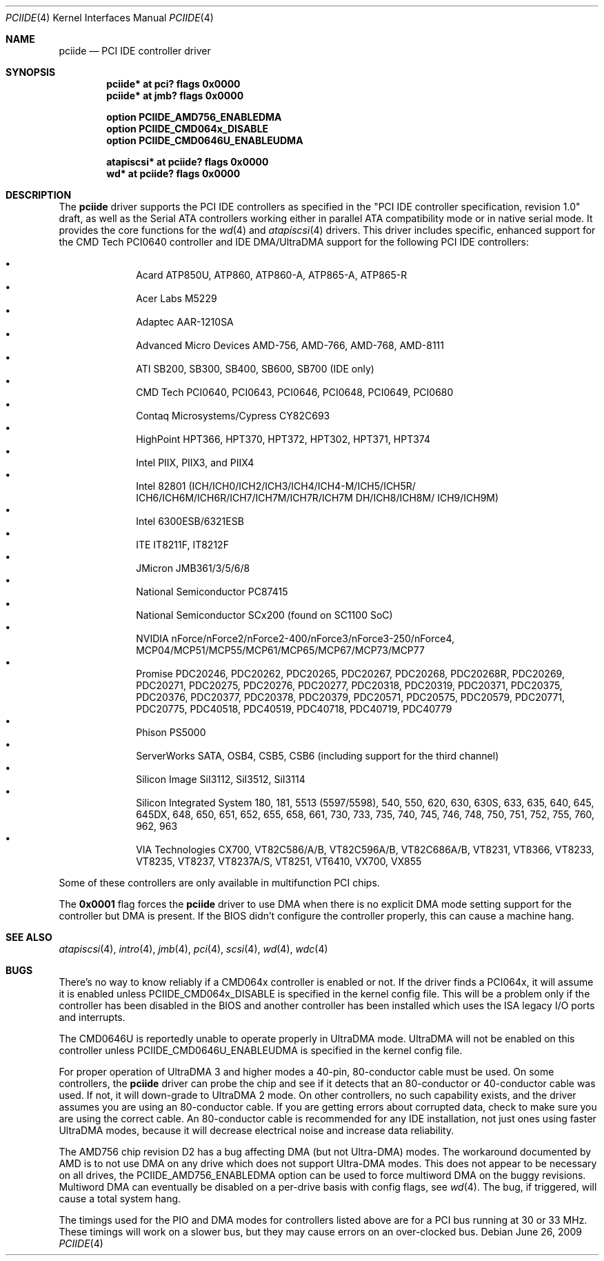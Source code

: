 .\"	$OpenBSD: pciide.4,v 1.83 2009/09/29 17:51:08 deraadt Exp $
.\"	$NetBSD: pciide.4,v 1.8 1999/03/16 01:19:17 garbled Exp $
.\"
.\" Copyright (c) 1998 Manuel Bouyer.
.\"
.\" Redistribution and use in source and binary forms, with or without
.\" modification, are permitted provided that the following conditions
.\" are met:
.\" 1. Redistributions of source code must retain the above copyright
.\"    notice, this list of conditions and the following disclaimer.
.\" 2. Redistributions in binary form must reproduce the above copyright
.\"    notice, this list of conditions and the following disclaimer in the
.\"    documentation and/or other materials provided with the distribution.
.\" 3. All advertising materials mentioning features or use of this software
.\"    must display the following acknowledgement:
.\"	This product includes software developed by the University of
.\"	California, Berkeley and its contributors.
.\" 4. Neither the name of the University nor the names of its contributors
.\"    may be used to endorse or promote products derived from this software
.\"    without specific prior written permission.
.\"
.\" THIS SOFTWARE IS PROVIDED BY THE REGENTS AND CONTRIBUTORS ``AS IS'' AND
.\" ANY EXPRESS OR IMPLIED WARRANTIES, INCLUDING, BUT NOT LIMITED TO, THE
.\" IMPLIED WARRANTIES OF MERCHANTABILITY AND FITNESS FOR A PARTICULAR PURPOSE
.\" ARE DISCLAIMED.  IN NO EVENT SHALL THE REGENTS OR CONTRIBUTORS BE LIABLE
.\" FOR ANY DIRECT, INDIRECT, INCIDENTAL, SPECIAL, EXEMPLARY, OR CONSEQUENTIAL
.\" DAMAGES (INCLUDING, BUT NOT LIMITED TO, PROCUREMENT OF SUBSTITUTE GOODS
.\" OR SERVICES; LOSS OF USE, DATA, OR PROFITS; OR BUSINESS INTERRUPTION)
.\" HOWEVER CAUSED AND ON ANY THEORY OF LIABILITY, WHETHER IN CONTRACT, STRICT
.\" LIABILITY, OR TORT (INCLUDING NEGLIGENCE OR OTHERWISE) ARISING IN ANY WAY
.\" OUT OF THE USE OF THIS SOFTWARE, EVEN IF ADVISED OF THE POSSIBILITY OF
.\" SUCH DAMAGE.
.\"
.Dd $Mdocdate: June 26 2009 $
.Dt PCIIDE 4
.Os
.Sh NAME
.Nm pciide
.Nd PCI IDE controller driver
.Sh SYNOPSIS
.Cd "pciide* at pci? flags 0x0000"
.Cd "pciide* at jmb? flags 0x0000"
.Pp
.Cd "option PCIIDE_AMD756_ENABLEDMA"
.Cd "option PCIIDE_CMD064x_DISABLE"
.Cd "option PCIIDE_CMD0646U_ENABLEUDMA"
.Pp
.Cd "atapiscsi* at pciide? flags 0x0000"
.Cd "wd* at pciide? flags 0x0000"
.Sh DESCRIPTION
The
.Nm
driver supports the PCI IDE controllers as specified in the
"PCI IDE controller specification, revision 1.0" draft, as well as the
Serial ATA controllers working either in parallel ATA compatibility mode or
in native serial mode.
It provides the core functions for the
.Xr wd 4
and
.Xr atapiscsi 4
drivers.
This driver includes specific, enhanced support for the CMD Tech
PCI0640 controller and IDE DMA/UltraDMA support for the following PCI IDE
controllers:
.Pp
.Bl -bullet -compact -offset indent
.It
Acard ATP850U, ATP860, ATP860-A, ATP865-A, ATP865-R
.It
Acer Labs M5229
.It
Adaptec AAR-1210SA
.It
Advanced Micro Devices AMD-756, AMD-766, AMD-768, AMD-8111
.It
ATI SB200, SB300, SB400, SB600, SB700 (IDE only)
.It
CMD Tech PCI0640, PCI0643, PCI0646, PCI0648, PCI0649, PCI0680
.It
Contaq Microsystems/Cypress CY82C693
.It
HighPoint HPT366, HPT370, HPT372, HPT302, HPT371, HPT374
.It
Intel PIIX, PIIX3, and PIIX4
.It
Intel 82801
(ICH/ICH0/ICH2/ICH3/ICH4/ICH4-M/ICH5/ICH5R/\&
ICH6/ICH6M/ICH6R/ICH7/ICH7M/ICH7R/ICH7M DH/ICH8/ICH8M/\&
ICH9/ICH9M)
.It
Intel 6300ESB/6321ESB
.It
ITE IT8211F, IT8212F
.It
JMicron JMB361/3/5/6/8
.It
National Semiconductor PC87415
.It
National Semiconductor SCx200 (found on SC1100 SoC)
.It
NVIDIA nForce/nForce2/nForce2-400/nForce3/nForce3-250/nForce4,
MCP04/MCP51/MCP55/MCP61/MCP65/MCP67/MCP73/MCP77
.It
Promise PDC20246, PDC20262, PDC20265, PDC20267, PDC20268, PDC20268R,
PDC20269, PDC20271, PDC20275, PDC20276, PDC20277, PDC20318, PDC20319,
PDC20371, PDC20375, PDC20376, PDC20377, PDC20378, PDC20379, PDC20571,
PDC20575, PDC20579, PDC20771, PDC20775, PDC40518, PDC40519, PDC40718,
PDC40719, PDC40779
.It
Phison PS5000
.It
ServerWorks SATA, OSB4, CSB5, CSB6 (including support for the third channel)
.It
Silicon Image SiI3112, SiI3512, SiI3114
.It
Silicon Integrated System 180, 181, 5513 (5597/5598), 540, 550,
620, 630, 630S, 633, 635, 640, 645, 645DX, 648, 650, 651, 652, 655, 658, 661,
730, 733, 735, 740, 745, 746, 748, 750, 751, 752, 755, 760, 962, 963
.It
VIA Technologies CX700, VT82C586/A/B, VT82C596A/B, VT82C686A/B, VT8231, VT8366,
VT8233, VT8235, VT8237, VT8237A/S, VT8251, VT6410, VX700, VX855
.El
.Pp
Some of these controllers are only available in multifunction PCI chips.
.Pp
The
.Li 0x0001
flag forces the
.Nm
driver to use DMA when there is no explicit DMA mode setting support for
the controller but DMA is present.
If the BIOS didn't configure the controller properly, this can
cause a machine hang.
.Sh SEE ALSO
.Xr atapiscsi 4 ,
.Xr intro 4 ,
.Xr jmb 4 ,
.Xr pci 4 ,
.Xr scsi 4 ,
.Xr wd 4 ,
.Xr wdc 4
.Sh BUGS
There's no way to know reliably if a CMD064x controller is enabled or not.
If the driver finds a PCI064x, it will assume it is enabled unless
.Dv PCIIDE_CMD064x_DISABLE
is specified in the kernel config file.
This will be a problem only if the controller has been disabled in the BIOS
and another controller has been installed which uses the ISA legacy I/O ports
and interrupts.
.Pp
The CMD0646U is reportedly unable to operate properly in UltraDMA mode.
UltraDMA will not be enabled on this controller unless
.Dv PCIIDE_CMD0646U_ENABLEUDMA
is specified in the kernel config file.
.Pp
For proper operation of UltraDMA 3 and higher modes
a 40-pin, 80-conductor cable must be used.
On some controllers, the
.Nm
driver can probe the chip and see if it
detects that an 80-conductor or 40-conductor cable was used.
If not, it will down-grade to UltraDMA 2 mode.
On other controllers, no such capability exists, and the driver assumes
you are using an 80-conductor cable.
If you are getting errors about
corrupted data, check to make sure you are using the correct cable.
An 80-conductor cable is recommended for any IDE installation, not just
ones using faster UltraDMA modes, because it will decrease electrical
noise and increase data reliability.
.Pp
The AMD756 chip revision D2 has a bug affecting DMA (but not Ultra-DMA)
modes.
The workaround documented by AMD is to not use DMA on any drive which
does not support Ultra-DMA modes.
This does not appear to be necessary on all drives, the
PCIIDE_AMD756_ENABLEDMA option can be used to force multiword DMA
on the buggy revisions.
Multiword DMA can eventually be disabled on a per-drive basis with config
flags, see
.Xr wd 4 .
The bug, if triggered, will cause a total system hang.
.Pp
The timings used for the PIO and DMA modes for controllers listed above
are for a PCI bus running at 30 or 33 MHz.
These timings will work on a slower bus,
but they may cause errors on an over-clocked bus.
